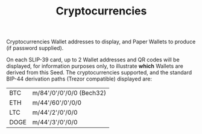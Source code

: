 #+title: Cryptocurrencies
#+OPTIONS: toc:nil title:nil author:nil

#+BEGIN_ABSTRACT
Cryptocurrencies Wallet addresses to display, and Paper Wallets to produce (if password supplied).

On each SLIP-39 card, up to 2 Wallet addresses and QR codes will be displayed, for information
purposes only, to illustrate *which* Wallets are derived from this Seed.  The cryptocurrencies
supported, and the standard BIP-44 derivation paths (Trezor compatible) displayed are:

| BTC  | m/84'/0'/0'/0/0 (Bech32) |
| ETH  | m/44'/60'/0'/0/0         |
| LTC  | m/44'/2'/0'/0/0          |
| DOGE | m/44'/3'/0'/0/0          |
#+END_ABSTRACT
